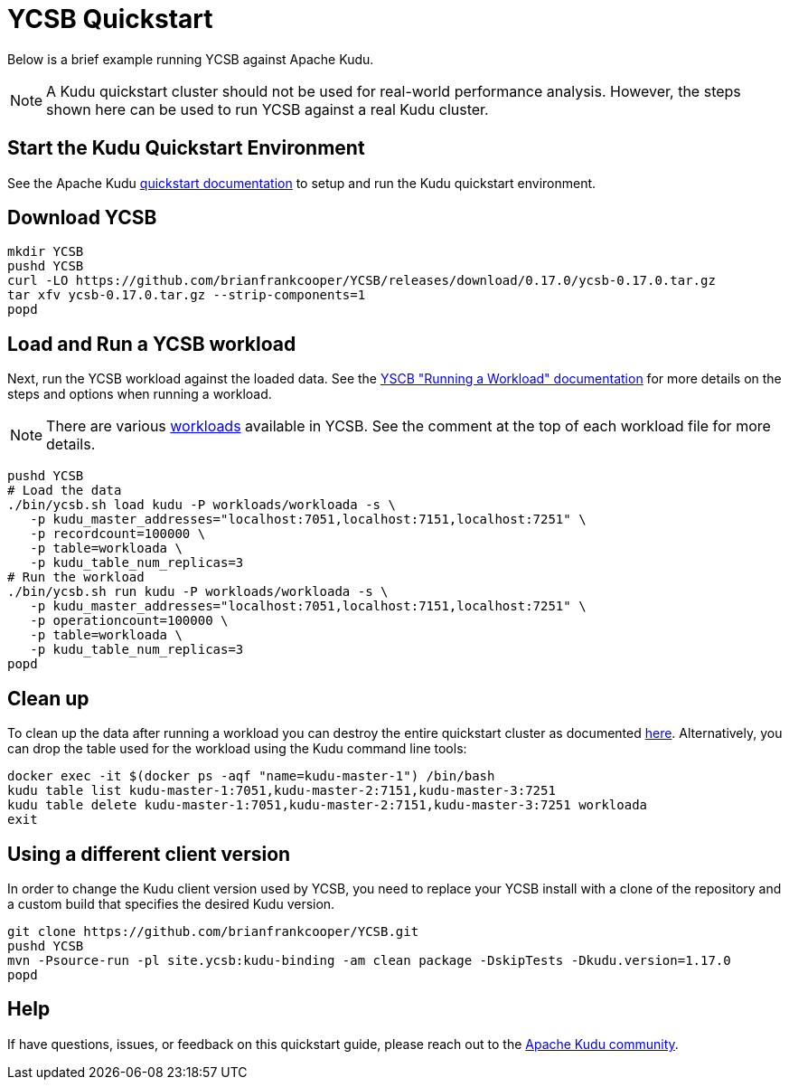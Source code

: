 // Licensed to the Apache Software Foundation (ASF) under one
// or more contributor license agreements.  See the NOTICE file
// distributed with this work for additional information
// regarding copyright ownership.  The ASF licenses this file
// to you under the Apache License, Version 2.0 (the
// "License"); you may not use this file except in compliance
// with the License.  You may obtain a copy of the License at
//
//   http://www.apache.org/licenses/LICENSE-2.0
//
// Unless required by applicable law or agreed to in writing,
// software distributed under the License is distributed on an
// "AS IS" BASIS, WITHOUT WARRANTIES OR CONDITIONS OF ANY
// KIND, either express or implied.  See the License for the
// specific language governing permissions and limitations
// under the License.

= YCSB Quickstart

Below is a brief example running YCSB against Apache Kudu.

NOTE: A Kudu quickstart cluster should not be used for real-world performance analysis.
However, the steps shown here can be used to run YCSB against a real Kudu cluster.

== Start the Kudu Quickstart Environment

See the Apache Kudu
link:https://kudu.apache.org/docs/quickstart.html[quickstart documentation]
to setup and run the Kudu quickstart environment.


== Download YCSB

[source,bash]
----
mkdir YCSB
pushd YCSB
curl -LO https://github.com/brianfrankcooper/YCSB/releases/download/0.17.0/ycsb-0.17.0.tar.gz
tar xfv ycsb-0.17.0.tar.gz --strip-components=1
popd
----


== Load and Run a YCSB workload

Next, run the YCSB workload against the loaded data. See the
https://github.com/brianfrankcooper/YCSB/wiki/Running-a-Workload[YSCB "Running a Workload" documentation]
for more details on the steps and options when running a workload.

NOTE: There are various https://github.com/brianfrankcooper/YCSB/blob/master/workloads[workloads]
available in YCSB. See the comment at the top of each workload file for more details.

[source,bash]
----
pushd YCSB
# Load the data
./bin/ycsb.sh load kudu -P workloads/workloada -s \
   -p kudu_master_addresses="localhost:7051,localhost:7151,localhost:7251" \
   -p recordcount=100000 \
   -p table=workloada \
   -p kudu_table_num_replicas=3
# Run the workload
./bin/ycsb.sh run kudu -P workloads/workloada -s \
   -p kudu_master_addresses="localhost:7051,localhost:7151,localhost:7251" \
   -p operationcount=100000 \
   -p table=workloada \
   -p kudu_table_num_replicas=3
popd
----


== Clean up

To clean up the data after running a workload you can destroy the entire
quickstart cluster as documented link:https://kudu.apache.org/docs/quickstart.html#_destroying_the_cluster[here].
Alternatively, you can drop the table used for the workload using the Kudu command line tools:

[source,bash]
----
docker exec -it $(docker ps -aqf "name=kudu-master-1") /bin/bash
kudu table list kudu-master-1:7051,kudu-master-2:7151,kudu-master-3:7251
kudu table delete kudu-master-1:7051,kudu-master-2:7151,kudu-master-3:7251 workloada
exit
----


== Using a different client version

In order to change the Kudu client version used by YCSB, you need to replace your YCSB install
with a clone of the repository and a custom build that specifies the desired Kudu version.

[source,bash]
----
git clone https://github.com/brianfrankcooper/YCSB.git
pushd YCSB
mvn -Psource-run -pl site.ycsb:kudu-binding -am clean package -DskipTests -Dkudu.version=1.17.0
popd
----


== Help

If have questions, issues, or feedback on this quickstart guide, please reach out to the
link:https://kudu.apache.org/community.html[Apache Kudu community].
